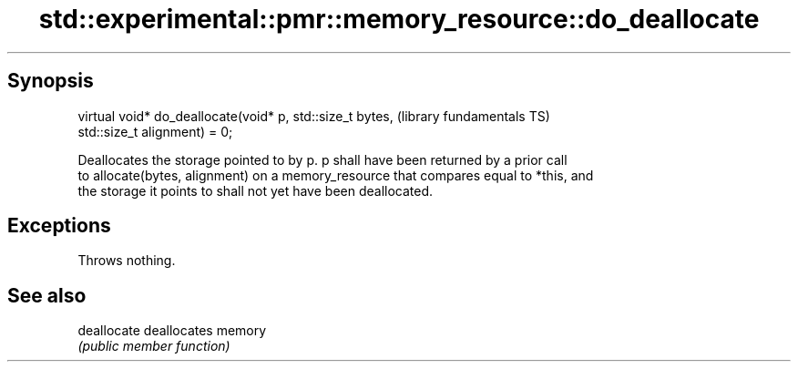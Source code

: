 .TH std::experimental::pmr::memory_resource::do_deallocate 3 "Sep  4 2015" "2.0 | http://cppreference.com" "C++ Standard Libary"
.SH Synopsis
   virtual void* do_deallocate(void* p, std::size_t bytes,    (library fundamentals TS)
   std::size_t alignment) = 0;

   Deallocates the storage pointed to by p. p shall have been returned by a prior call
   to allocate(bytes, alignment) on a memory_resource that compares equal to *this, and
   the storage it points to shall not yet have been deallocated.

.SH Exceptions

   Throws nothing.

.SH See also

   deallocate deallocates memory
              \fI(public member function)\fP
